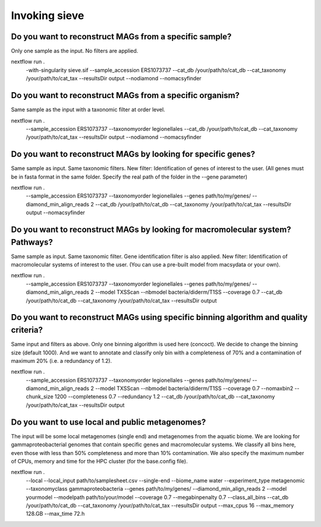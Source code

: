 Invoking sieve
==============

Do you want to reconstruct MAGs from a specific sample?
~~~~~~~~~~~~~~~~~~~~~~~~~~~~~~~~~~~~~~~~~~~~~~~~~~~~~~~
Only one sample as the input. No filters are applied.

nextflow run . \
    -with-singularity sieve.sif \
    --sample_accession ERS1073737 \
    --cat_db /your/path/to/cat_db --cat_taxonomy /your/path/to/cat_tax \
    --resultsDir output \
    --nodiamond --nomacsyfinder

Do you want to reconstruct MAGs from a specific organism?
~~~~~~~~~~~~~~~~~~~~~~~~~~~~~~~~~~~~~~~~~~~~~~~~~~~~~~~~~
Same sample as the input with a taxonomic filter at order level. 

nextflow run . \
    --sample_accession ERS1073737 --taxonomyorder legionellales \
    --cat_db /your/path/to/cat_db --cat_taxonomy /your/path/to/cat_tax \
    --resultsDir output \
    --nodiamond --nomacsyfinder

Do you want to reconstruct MAGs by looking for specific genes?
~~~~~~~~~~~~~~~~~~~~~~~~~~~~~~~~~~~~~~~~~~~~~~~~~~~~~~~~~~~~~~

Same sample as input. Same taxonomic filters. New filter: Identification of genes of interest to the user.
(All genes must be in fasta format in the same folder. Specify the real path of the folder in the --gene parameter)

nextflow run . \
    --sample_accession ERS1073737 --taxonomyorder legionellales \
    --genes path/to/my/genes/ --diamond_min_align_reads 2 \
    --cat_db /your/path/to/cat_db --cat_taxonomy /your/path/to/cat_tax \
    --resultsDir output \
    --nomacsyfinder

Do you want to reconstruct MAGs by looking for macromolecular system? Pathways?
~~~~~~~~~~~~~~~~~~~~~~~~~~~~~~~~~~~~~~~~~~~~~~~~~~~~~~~~~~~~~~~~~~~~~~~~~~~~~~~
Same sample as input. Same taxonomic filter. Gene identification filter is also applied. New filter: Identification of macromolecular systems of interest to the user.
(You can use a pre-built model from macsydata or your own).


nextflow run . \
    --sample_accession ERS1073737 --taxonomyorder legionellales \
    --genes path/to/my/genes/ --diamond_min_align_reads 2 \
    --model TXSScan --nbmodel bacteria/diderm/T1SS --coverage 0.7 \
    --cat_db /your/path/to/cat_db --cat_taxonomy /your/path/to/cat_tax \
    --resultsDir output

Do you want to reconstruct MAGs using specific binning algorithm and quality criteria?
~~~~~~~~~~~~~~~~~~~~~~~~~~~~~~~~~~~~~~~~~~~~~~~~~~~~~~~~~~~~~~~~~~~~~~~~~~~~~~~~~~~~~~

Same input and filters as above. Only one binning algorithm is used here (concoct). We decide to change the binning size (default 1000). 
And we want to annotate and classify only bin with a completeness of 70% and a contamination of maximum 20% (i.e. a redundancy of 1.2).

nextflow run . \
    --sample_accession ERS1073737 --taxonomyorder legionellales \
    --genes path/to/my/genes/ --diamond_min_align_reads 2 \
    --model TXSScan --nbmodel bacteria/diderm/T1SS --coverage 0.7 \
    --nomaxbin2 --chunk_size 1200 --completeness 0.7 --redundancy 1.2 \
    --cat_db /your/path/to/cat_db --cat_taxonomy /your/path/to/cat_tax \
    --resultsDir output


Do you want to use local and public metagenomes?
~~~~~~~~~~~~~~~~~~~~~~~~~~~~~~~~~~~~~~~~~~~~~~~~
The input will be some local metagenomes (single end) and metagenomes from the aquatic biome. We are looking for gammaproteobacterial genomes that contain specific genes and macromolecular systems. 
We classify all bins here, even those with less than 50% completeness and more than 10% contamination. 
We also specify the maximum number of CPUs, memory and time for the HPC cluster (for the base.config file). 

nextflow run . \
    --local --local_input path/to/samplesheet.csv --single-end \
    --biome_name water --experiment_type metagenomic --taxonomyclass gammaproteobacteria \
    --genes path/to/my/genes/ --diamond_min_align_reads 2 \
    --model yourmodel --modelpath path/to/your/model --coverage 0.7 \
    --megabinpenalty 0.7 --class_all_bins \
    --cat_db /your/path/to/cat_db --cat_taxonomy /your/path/to/cat_tax \
    --resultsDir output \
    --max_cpus 16 --max_memory 128.GB --max_time 72.h